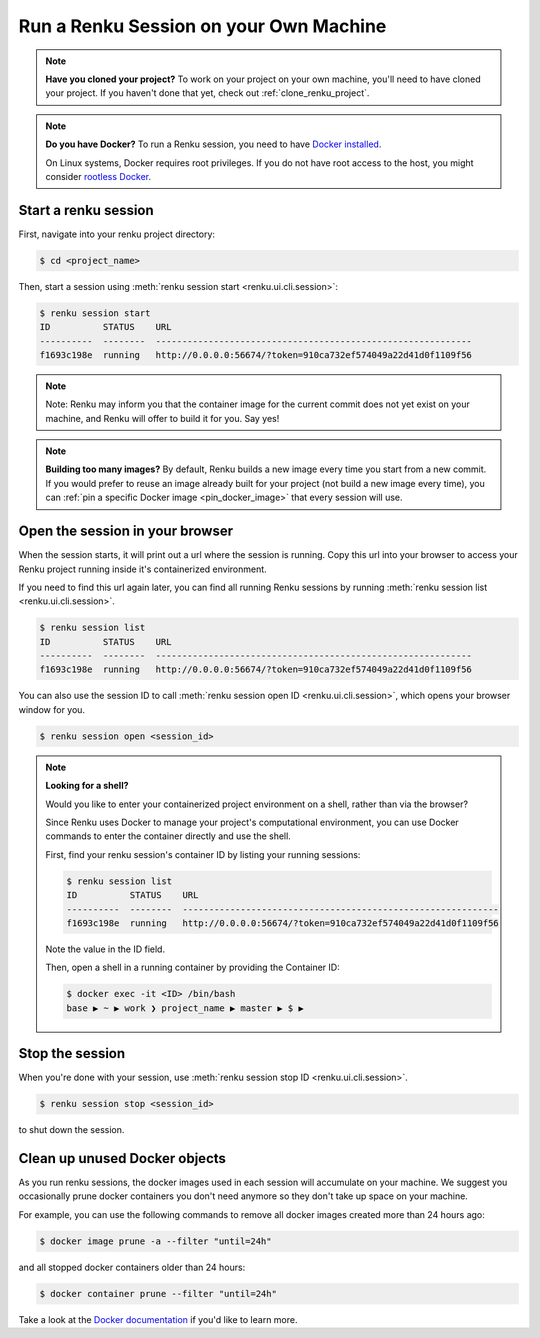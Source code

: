 .. _local_sessions:

Run a Renku Session on your Own Machine
=======================================

.. note::
    **Have you cloned your project?**
    To work on your project on your own machine, you'll need to have cloned your project.
    If you haven't done that yet, check out :ref:`clone_renku_project`.


.. note::
    **Do you have Docker?**
    To run a Renku session, you need to have `Docker installed <https://docs.docker.com/get-docker/>`_.

    On Linux systems, Docker requires root privileges. If you do not have root access to the host, you might
    consider `rootless Docker <https://docs.docker.com/engine/security/rootless/>`_.


Start a renku session
---------------------

First, navigate into your renku project directory:

.. code-block:: shell-session

   $ cd <project_name>

Then, start a session using :meth:`renku session start <renku.ui.cli.session>`:

.. code-block:: shell-session

   $ renku session start
   ID          STATUS    URL
   ----------  --------  ------------------------------------------------------------
   f1693c198e  running   http://0.0.0.0:56674/?token=910ca732ef574049a22d41d0f1109f56

.. note::

   Note: Renku may inform you that the container image for the current commit
   does not yet exist on your machine, and Renku will offer to build it for you. Say yes!

.. note::

    **Building too many images?**
    By default, Renku builds a new image every time you start from a new commit.
    If you would prefer to reuse an image already built for your project (not build a new image every time),
    you can :ref:`pin a specific Docker image <pin_docker_image>` that every session will use.


Open the session in your browser
--------------------------------
When the session starts, it will print out a url where the session is running.
Copy this url into your browser to access your Renku project running inside it's containerized environment.

If you need to find this url again later, you can find all running Renku sessions by running :meth:`renku session list <renku.ui.cli.session>`.

.. code-block:: shell-session

    $ renku session list
    ID          STATUS    URL
    ----------  --------  ------------------------------------------------------------
    f1693c198e  running   http://0.0.0.0:56674/?token=910ca732ef574049a22d41d0f1109f56

You can also use the session ID to call :meth:`renku session open ID <renku.ui.cli.session>`, which opens your browser window for you.

.. code-block:: shell-session

    $ renku session open <session_id>

.. note::

    **Looking for a shell?**

    Would you like to enter your containerized project environment on a shell, rather than via the browser?

    Since Renku uses Docker to manage your project's computational environment, you can use Docker commands to enter the
    container directly and use the shell.


    First, find your renku session's container ID by listing your running sessions:

    .. code-block:: shell-session

       $ renku session list
       ID          STATUS    URL
       ----------  --------  ------------------------------------------------------------
       f1693c198e  running   http://0.0.0.0:56674/?token=910ca732ef574049a22d41d0f1109f56


    Note the value in the ID field.

    Then, open a shell in a running container by providing the Container ID:

    .. code-block:: console

        $ docker exec -it <ID> /bin/bash
        base ▶ ~ ▶ work ❯ project_name ▶ master ▶ $ ▶

Stop the session
----------------

When you're done with your session, use :meth:`renku session stop ID <renku.ui.cli.session>`.

.. code-block:: shell-session

    $ renku session stop <session_id>

to shut down the session.


Clean up unused Docker objects
------------------------------
As you run renku sessions, the docker images used in each session will accumulate on your machine.
We suggest you occasionally prune docker containers you don't need anymore so they don't take up space on your machine.

For example, you can use the following commands to remove all docker images created more than 24 hours ago:

.. code-block:: shell-session

    $ docker image prune -a --filter "until=24h"

and all stopped docker containers older than 24 hours:

.. code-block:: shell-session

    $ docker container prune --filter "until=24h"

Take a look at the `Docker documentation <https://docs.docker.com/config/pruning/>`_ if you'd like to learn more.

